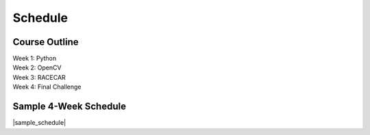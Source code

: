 Schedule
================================

Course Outline
---------------------------------
| Week 1: Python
| Week 2: OpenCV
| Week 3: RACECAR
| Week 4: Final Challenge


Sample 4-Week Schedule
---------------------------------
|sample_schedule|

.. |sample_schedule| raw:: html

   <iframe src="https://docs.google.com/spreadsheets/d/e/2PACX-1vTKhEYYN2ca744r1kkmUR4h640wo2cQdmuhX93LQptqOdQvCQBsDQ3-pxyUTQHyCBXpDcBE8_5wPw2z/pubhtml?widget=true&amp;headers=false" frameborder="1" width="700" height="600" allowfullscreen="true" mozallowfullscreen="true" webkitallowfullscreen="true"></iframe>


